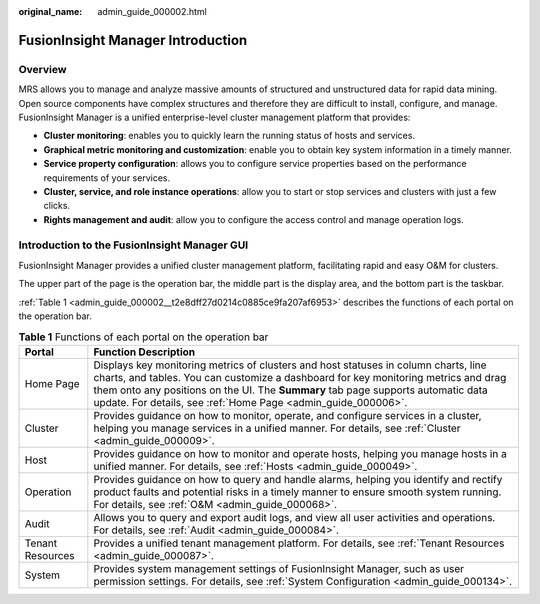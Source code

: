 :original_name: admin_guide_000002.html

.. _admin_guide_000002:

FusionInsight Manager Introduction
==================================

Overview
--------

MRS allows you to manage and analyze massive amounts of structured and unstructured data for rapid data mining. Open source components have complex structures and therefore they are difficult to install, configure, and manage. FusionInsight Manager is a unified enterprise-level cluster management platform that provides:

-  **Cluster monitoring**: enables you to quickly learn the running status of hosts and services.
-  **Graphical metric monitoring and customization**: enable you to obtain key system information in a timely manner.
-  **Service property configuration**: allows you to configure service properties based on the performance requirements of your services.
-  **Cluster, service, and role instance operations**: allow you to start or stop services and clusters with just a few clicks.
-  **Rights management and audit**: allow you to configure the access control and manage operation logs.

Introduction to the FusionInsight Manager GUI
---------------------------------------------

FusionInsight Manager provides a unified cluster management platform, facilitating rapid and easy O&M for clusters.

|image1|

The upper part of the page is the operation bar, the middle part is the display area, and the bottom part is the taskbar.

:ref:`Table 1 <admin_guide_000002__t2e8dff27d0214c0885ce9fa207af6953>` describes the functions of each portal on the operation bar.

.. _admin_guide_000002__t2e8dff27d0214c0885ce9fa207af6953:

.. table:: **Table 1** Functions of each portal on the operation bar

   +------------------+--------------------------------------------------------------------------------------------------------------------------------------------------------------------------------------------------------------------------------------------------------------------------------------------------------------------------------+
   | Portal           | Function Description                                                                                                                                                                                                                                                                                                           |
   +==================+================================================================================================================================================================================================================================================================================================================================+
   | Home Page        | Displays key monitoring metrics of clusters and host statuses in column charts, line charts, and tables. You can customize a dashboard for key monitoring metrics and drag them onto any positions on the UI. The **Summary** tab page supports automatic data update. For details, see :ref:`Home Page <admin_guide_000006>`. |
   +------------------+--------------------------------------------------------------------------------------------------------------------------------------------------------------------------------------------------------------------------------------------------------------------------------------------------------------------------------+
   | Cluster          | Provides guidance on how to monitor, operate, and configure services in a cluster, helping you manage services in a unified manner. For details, see :ref:`Cluster <admin_guide_000009>`.                                                                                                                                      |
   +------------------+--------------------------------------------------------------------------------------------------------------------------------------------------------------------------------------------------------------------------------------------------------------------------------------------------------------------------------+
   | Host             | Provides guidance on how to monitor and operate hosts, helping you manage hosts in a unified manner. For details, see :ref:`Hosts <admin_guide_000049>`.                                                                                                                                                                       |
   +------------------+--------------------------------------------------------------------------------------------------------------------------------------------------------------------------------------------------------------------------------------------------------------------------------------------------------------------------------+
   | Operation        | Provides guidance on how to query and handle alarms, helping you identify and rectify product faults and potential risks in a timely manner to ensure smooth system running. For details, see :ref:`O&M <admin_guide_000068>`.                                                                                                 |
   +------------------+--------------------------------------------------------------------------------------------------------------------------------------------------------------------------------------------------------------------------------------------------------------------------------------------------------------------------------+
   | Audit            | Allows you to query and export audit logs, and view all user activities and operations. For details, see :ref:`Audit <admin_guide_000084>`.                                                                                                                                                                                    |
   +------------------+--------------------------------------------------------------------------------------------------------------------------------------------------------------------------------------------------------------------------------------------------------------------------------------------------------------------------------+
   | Tenant Resources | Provides a unified tenant management platform. For details, see :ref:`Tenant Resources <admin_guide_000087>`.                                                                                                                                                                                                                  |
   +------------------+--------------------------------------------------------------------------------------------------------------------------------------------------------------------------------------------------------------------------------------------------------------------------------------------------------------------------------+
   | System           | Provides system management settings of FusionInsight Manager, such as user permission settings. For details, see :ref:`System Configuration <admin_guide_000134>`.                                                                                                                                                             |
   +------------------+--------------------------------------------------------------------------------------------------------------------------------------------------------------------------------------------------------------------------------------------------------------------------------------------------------------------------------+

.. |image1| image:: /_static/images/en-us_image_0000001392574002.png
